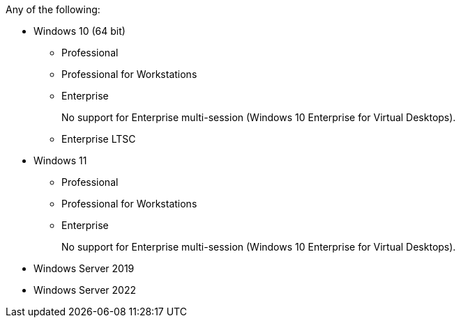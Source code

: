 //Bulleted list of Supported Windows versions. This is used in the Hard&Soft requirements of RPA Builder, Bot, and Recorder. 

Any of the following:

* Windows 10 (64 bit)
** Professional
** Professional for Workstations
** Enterprise 
+
No support for Enterprise multi-session (Windows 10 Enterprise for Virtual Desktops).
+
** Enterprise LTSC
* Windows 11
** Professional
** Professional for Workstations
** Enterprise 
+
No support for Enterprise multi-session (Windows 10 Enterprise for Virtual Desktops).
+
* Windows Server 2019
* Windows Server 2022